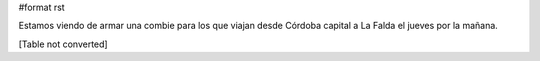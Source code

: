 #format rst

Estamos viendo de armar una combie para los que viajan desde Córdoba capital a La Falda el jueves por la mañana.

[Table not converted]

